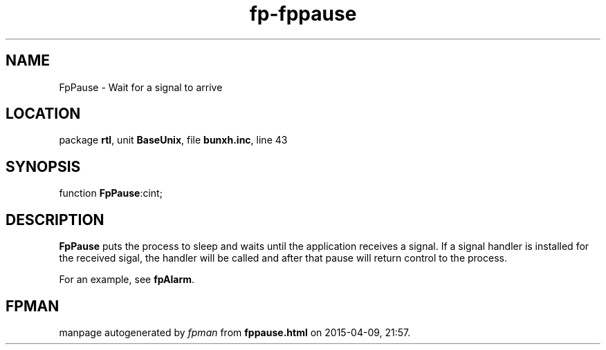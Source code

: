.\" file autogenerated by fpman
.TH "fp-fppause" 3 "2014-03-14" "fpman" "Free Pascal Programmer's Manual"
.SH NAME
FpPause - Wait for a signal to arrive
.SH LOCATION
package \fBrtl\fR, unit \fBBaseUnix\fR, file \fBbunxh.inc\fR, line 43
.SH SYNOPSIS
function \fBFpPause\fR:cint;
.SH DESCRIPTION
\fBFpPause\fR puts the process to sleep and waits until the application receives a signal. If a signal handler is installed for the received sigal, the handler will be called and after that pause will return control to the process.

For an example, see \fBfpAlarm\fR.


.SH FPMAN
manpage autogenerated by \fIfpman\fR from \fBfppause.html\fR on 2015-04-09, 21:57.

